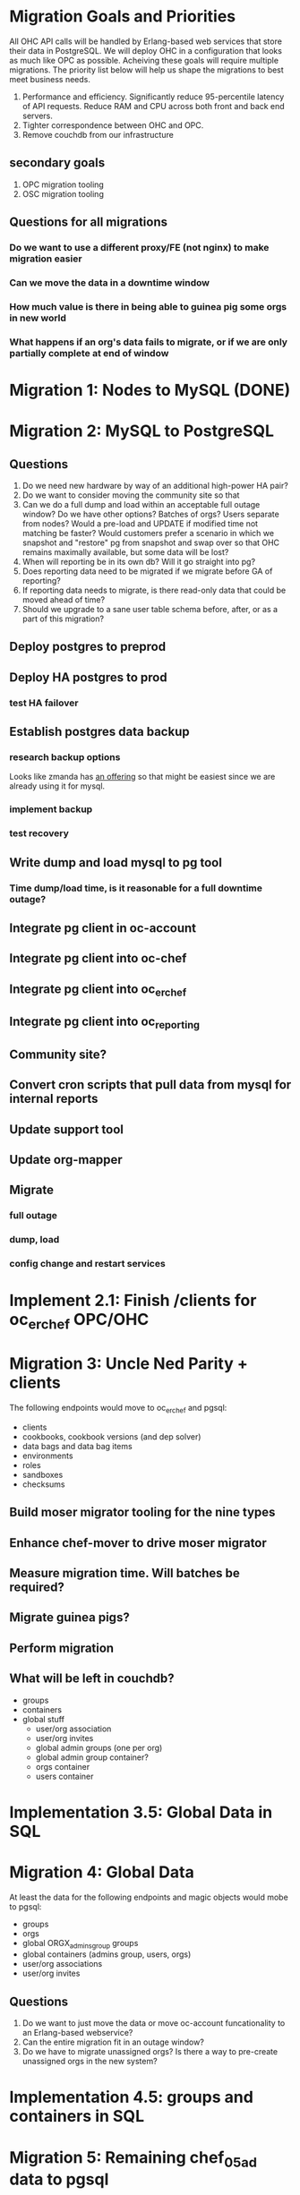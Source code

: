* Migration Goals and Priorities

All OHC API calls will be handled by Erlang-based web services that
store their data in PostgreSQL. We will deploy OHC in a configuration
that looks as much like OPC as possible. Acheiving these goals will
require multiple migrations. The priority list below will help us
shape the migrations to best meet business needs.

1. Performance and efficiency. Significantly reduce 95-percentile
   latency of API requests. Reduce RAM and CPU across both front and
   back end servers.
2. Tighter correspondence between OHC and OPC.
3. Remove couchdb from our infrastructure

** secondary goals
1. OPC migration tooling
2. OSC migration tooling

** Questions for all migrations
*** Do we want to use a different proxy/FE (not nginx) to make migration easier
*** Can we move the data in a downtime window
*** How much value is there in being able to guinea pig some orgs in new world
*** What happens if an org's data fails to migrate, or if we are only partially complete at end of window

* Migration 1: Nodes to MySQL (DONE)
* Migration 2: MySQL to PostgreSQL
** Questions
1. Do we need new hardware by way of an additional high-power HA pair?
2. Do we want to consider moving the community site so that
3. Can we do a full dump and load within an acceptable full outage
   window? Do we have other options? Batches of orgs? Users separate
   from nodes? Would a pre-load and UPDATE if modified time not
   matching be faster? Would customers prefer a scenario in which we
   snapshot and "restore" pg from snapshot and swap over so that OHC
   remains maximally available, but some data will be lost?
4. When will reporting be in its own db? Will it go straight into pg?
5. Does reporting data need to be migrated if we migrate before GA of
   reporting?
6. If reporting data needs to migrate, is there read-only data that
   could be moved ahead of time?
7. Should we upgrade to a sane user table schema before, after, or as
   a part of this migration?
** Deploy postgres to preprod
** Deploy HA postgres to prod
*** test HA failover
** Establish postgres data backup
*** research backup options
Looks like zmanda has [[http://www.zmanda.com/postgres-backup.html][an offering]] so that might be easiest since we
are already using it for mysql.
*** implement backup
*** test recovery
** Write dump and load mysql to pg tool
*** Time dump/load time, is it reasonable for a full downtime outage?
** Integrate pg client in oc-account
** Integrate pg client into oc-chef
** Integrate pg client into oc_erchef
** Integrate pg client into oc_reporting
** Community site?
** Convert cron scripts that pull data from mysql for internal reports
** Update support tool
** Update org-mapper
** Migrate
*** full outage
*** dump, load
*** config change and restart services
* Implement 2.1: Finish /clients for oc_erchef OPC/OHC
* Migration 3: Uncle Ned Parity + clients
The following endpoints would move to oc_erchef and pgsql:
- clients
- cookbooks, cookbook versions (and dep solver)
- data bags and data bag items
- environments
- roles
- sandboxes
- checksums
** Build moser migrator tooling for the nine types
** Enhance chef-mover to drive moser migrator
** Measure migration time. Will batches be required?
** Migrate guinea pigs?
** Perform migration
** What will be left in couchdb?
- groups
- containers
- global stuff
  - user/org association
  - user/org invites
  - global admin groups (one per org)
  - global admin group container?
  - orgs container
  - users container
* Implementation 3.5: Global Data in SQL
* Migration 4: Global Data
At least the data for the following endpoints and magic objects would
mobe to pgsql:
- groups
- orgs
- global ORGX_admins_group groups
- global containers (admins group, users, orgs)
- user/org associations
- user/org invites
** Questions
1. Do we want to just move the data or move oc-account funcationality
   to an Erlang-based webservice?
2. Can the entire migration fit in an outage window?
3. Do we have to migrate unassigned orgs? Is there a way to
   pre-create unassigned orgs in the new system?
* Implementation 4.5: groups and containers in SQL
* Migration 5: Remaining chef_05ad data to pgsql
Includes:
- groups
- containers
* Implementation 5.5: New Authz
* Migration 6: authz and the grand de-couch-ification

* Tensions
- Live migration vs downtime
- # of total migrations vs downtime, risk, and fixed costs of each migration
- Ability to recover from failed migrations or function with only some
  orgs having completed migration


* Survey of data to migrate
** Global Data
Except for user data, global data currently lives in the
=opscode_account= couchdb database. All global data is currently
handled by the opscode-account service. The opscode-account service
is still implemented in Merb.

#+CAPTION: Summary of global data in OHC and OPC
| global data          | current service | current location        | size |
|----------------------+-----------------+-------------------------+------|
| users                | oc-account      | SQL                     |      |
| orgs                 | oc-account      | couch "opscode_account" |      |
| global groups        | oc-account      | couch "opscode_account" |      |
| global containers    | oc-account      | couch "opscode_account" |      |
| org invites          | oc-account      | couch "opscode_account" |      |
| user/org association | oc-account      | couch "opscode_account" |      | 
   
** Org-specific
** Org Creation Details
opscode-org-creator uses code in opscode-account (specifically the
bin/bootstraptool script) to pre-create orgs.

*** Flow of org pre-creation via bootstraptool
1. Call create_org_internal making a POST to /internal-organizations
   with full_name, name, and org_type.
2. Make the org "unassigned" via make_org_unassigned. PUT to
   /internal-organizations/ORGNAME with body ={"unassigned":true}=.
*** What happens in processing a POST to /internal-organizations
1. Fetch global organizations container
2. Verify requesting actor has CREATE on organizations container
3. Verify org name does not exist
4. Obtain handle to free billing plan
5. (OHC only) Register org as new customer with Chargify. Obtain
   subscription_id and customer_id.
6. Save org
7. Call =org.setup!=. This code lives in mixlib-authorization in
   organization.rb.
   1. Creates couchdb "chef_" database and initializes it with design
      docs. Creates default environment if environments are in couch.
   2. Uses =OrgAuthPolicy= to apply policy. See below.
*** Details of OrgAuthPolicy
Global groups are groups where the user/chef-side of the group lives
in the opscode-account db rather than in the chef_beef db.

It appears that the only global groups are org-specific global admins
groups. These groups are named as =ORGNAME_global_admins=. They are
created as part of pre-create via auth policy. They are renamed
during org assignment. When a user accepts an association request,
the ORG_global_admins group is added to the READ ace of the
associating user. This allows users in an org to have READ access on
other users in the same org.

Where are global groups accessed?

#+BEGIN_EXAMPLE
    #!!!!!!!!!!!!!!!!!!!!!!!!!!!!!!!!!!!!!!!!!!!!!!!!!!!!!!!!!!!!!!!!!!!!!!!!
    # SECURITY: spoofing requesting actor
    # To disassociate a user with an org requires removing the org's global admins group from the user's read ace
    # To do so, the requesting actor needs to have the GRANT ace on the user
    # The requesting actor is another user who should not have the GRANT ace on the user
    # To disassociate the user, we will spoof the requesting actor id to be the auth id of the user
    #!!!!!!!!!!!!!!!!!!!!!!!!!!!!!!!!!!!!!!!!!!!!!!!!!!!!!!!!!!!!!!!!!!!!!!!!
#+END_EXAMPLE

#+BEGIN_SRC ruby
require 'mixlib/authorization/org_auth_policy'

#== Default Authz Policy/Settings for Organizations
#
# SEE ALSO: https://wiki.corp.opscode.com/display/CORP/Authorization+Matrix
Mixlib::Authorization::OrgAuthPolicy.default do |org|


  debug("Creating Default Containers")
  org.has_containers( :clients, :groups, :cookbooks, :data, :containers,
                      :nodes, :roles, :sandboxes, :environments)

  debug("Creating Default Groups")
  org.has_groups(:users, :clients, :admins, "billing-admins")

  debug("Creating Global Admins Group")
  org.has_global_admins_group

  debug("Applying Policy for billing admins")
  org.group("billing-admins") do |billing_admins|
    billing_admins.have_rights(:read, :update) do |on|
      on.group("billing-admins")
    end

    billing_admins.clear_groups_from(:create, :delete, :grant)
  end

  debug("Applying Policy for Local Admins Group")
  org.group(:admins) do |admins|

    admins.includes_superuser

    admins.have_rights(:read, :update, :create, :grant, :delete) do |on|
      on.all_containers
      on.groups(:admins, :users, :clients)
      on.organization
    end
  end

  debug("Applying Policy for Users Group")
  org.group(:users) do |users|
    users.includes_superuser

    users.have_rights(:create, :read, :update, :delete) do |on|
      on.containers(:cookbooks, :data, :nodes, :roles, :environments)
    end

    users.have_rights(:read, :delete) do |on|
      on.containers(:clients)
    end

    users.have_rights(:read) do |on|
      on.containers(:groups, :containers)
      on.organization
    end

    users.have_rights(:create) do |on|
      on.containers(:sandboxes)
    end
  end

  debug("Setting Policy for Clients Group")
  org.group(:clients) do |clients|
    clients.have_rights(:read, :create) do |on|
      on.containers(:nodes)
    end

    clients.have_rights(:create, :read, :update, :delete) do |on|
      on.containers(:data)
    end

    clients.have_rights(:read) do |on|
      on.containers(:cookbooks, :environments, :roles)
    end
  end

  debug("Creating default objects")
  create_default_objects do
    # Create the Mixlib::Authorization document for the _default environment
    Mixlib::Authorization::Models::Environment.on(org_db).new(:name=>"_default", :requester_id => requesting_actor_id, :orgname=>org_name).save
  end
end
#+END_SRC




* Research
** Inventory chef_* objects
** Inventory opscode_account objects
** Disable/sunset quick starts
** Sweep deployed software for usage of each type
*** opscode-account
*** opscode-chef
*** chef
*** opscode-org-creator
*** opscode-certificate
*** orgmapper
*** oc_reporting
*** oc_erchef
*** community site
*** opscode-webui
*** utilities
** Understand groups and containers global vs local

* Misc notes
** groups
*** Do we use this as an excuse to drive USAG / SOSA's forward
** org creation and policy application
*** does this use API or is it hooked into low level ruby/db objects
*** can we just port existing to SQL?

** chargify
*** What's its couch usage?
*** How complicated is the REST API?

** GLOBALS: what's in global
*** users (already in SQL)
*** some groups
*** some containers
*** orgs
*** invites
*** org association

** opscode_account: how separate is it?

* Notes opscode_account schema reverse engineering
** views:
*** AssociationRequest
**** Name:  _design/AssociationRequest-bf34293bc3d23b3db03146881171493d
**** Size: about 166 docs in preprod
**** Doc Schema
     couchrest-type: AssociationRequest
     organization: org GUID
     user: user GUID of some sort
     organization_admin_actor_id:
**** Users: TODO
*** Mixlib::Authorization::AuthJoin
**** Name: _design/Mixlib::Authorization::AuthJoin (Inactive view)
**** Name: _design/Mixlib::Authorization::AuthJoin-25834c5a8d6a9586adb05320f3f725e8
**** Size: about 1.16 M docs in preprod
**** Doc Schema
     couchrest-type: Mixlib::Authorization::AuthJoin
     auth_object_id: auth side object GUID
     user_object_id: user side object GUID
**** Users: TODO

*** Mixlib::Authorization::Models::Client
**** Name: _design/Mixlib::Authorization::Models::Client-fec21b157b76e08b86e92ef7cbc2be81
**** NOTE: may be unused! Has all this gone to SQL?
**** Size: NO DOCS in preprod
     
*** Mixlib::Authorization::Models::Container
**** Name: _design/Mixlib::Authorization::Models::Container (Inactive view)
**** Name:  _design/Mixlib::Authorization::Models::Container-f6aead5acfa18f649f9f951ad5570324
**** Size: 2 docs (see below)
**** Doc Schema
     couchrest-type: Mixlib::Authorization::Models::Client
     containername: name
     containerpath: name
     requester_id: (GUID)
**** Note
     only two docs exist:
     organizations (name/path same)
     users (name/path same)
*** Mixlib::Authorization::Models::Group
**** Name: _design/Mixlib::Authorization::Models::Group-59a505c964199e318b67910cc642a062
**** Size: 18K docs in preprod (not as many as there are orgs; possibly not there for precreated orgs?) 
**** Doc Schema
     couchrest-type: Mixlib::Authorization::Models::Group
     actor_and_group_names: groups: [list of members]
     groupname: ORGNAME_global_admins (where ORGNAME is the actual name, e.g. 001_global_admins
     orgname: actual name of org (e.g. 001)
     requester_id: GUID of requestor (generally pivotal 4920224947d7ed92e872e53b620e94b7)
     
     It looks like these are created for unassigned orgs (aadfpwkihcdefoyodgbn_global_admins)

*** Mixlib::Authorization::Models::Organization
**** _design/Mixlib::Authorization::Models::Organization (inactive)
**** _design/Mixlib::Authorization::Models::Organization-2d2195f97596850adcab2fe4a47e4ab9 (inactive)
**** _design/Mixlib::Authorization::Models::Organization-eed4ffc4a127815b935ff840706c19de 
**** Size: 25K docs
**** Doc Schema 
     couchrest-type: Mixlib::Authorization::Models::Organization
     assigned_at: date
     billing_plan: platform-free
     chargify_customer_id: 1300443
     chargify_subscription_id: 1308808
     clientname: az-validator
     full_name: human readable name
     guid: 30db482adc8f48399387a0417d52a5bf
     name: short name ("Pre-created" for pre-created orgs)
     org_type: Only type I've found so far is 'Business'
     requester_id: A guid (948465a564a458797b26c3442d6a18e9)

*** Mixlib::Authorization::Models::User
**** _design/Mixlib::Authorization::Models::User (seems to be active)
**** _design/Mixlib::Authorization::Models::User-1362073e995844cc72a5d40fba783cb9 (inactive)
**** _design/Mixlib::Authorization::Models::User-29b9399f9c8ef75095bf05bcab454f2c (inactive)
**** _design/Mixlib::Authorization::Models::User-d91081011f53ef032d42ce42f76fc9ed (inactive)
**** _design/Mixlib::Authorization::Models::User-e8e718b2cc7860fc5d5beb40adc8511a (inactive)
**** Size: 8.6K docs
**** Question: is this just residual from before the sql migration of users...
**** Doc Schema:
     _id: is guid of user...
     couchrest-type: Mixlib::Authorization::Models::User
     certificate: RSA CERT
     city: 
     country:
     display_name: 
     email: 
     first_name: 
     image_file_name:
     last_name:
     middle_name:
     password:
     salt:
     twitter_account
     username

*** OrganizationUser
**** _design/OrganizationUser (inactive)
**** _design/OrganizationUser-59f856e73fb179067256ec5ac7ebdff6 (inactive)
**** _design/OrganizationUser-5c1085b0dd852acf9c74bbfe97f66406 (active)
**** Size: 20K docs
**** Doc Schema:    
     couchrest-type: OrganizationUser
     organization: GUID of org
     user: GUID of user
